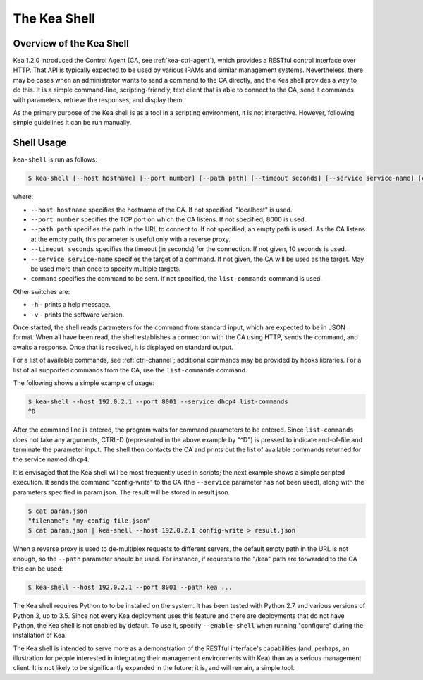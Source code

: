 .. _kea-shell:

*************
The Kea Shell
*************

.. _shell-overview:

Overview of the Kea Shell
=========================

Kea 1.2.0 introduced the Control Agent (CA, see
:ref:`kea-ctrl-agent`), which provides a RESTful control interface
over HTTP. That API is typically expected to be used by various IPAMs
and similar management systems. Nevertheless, there may be cases when an
administrator wants to send a command to the CA directly, and the Kea shell
provides a way to do this. It is a simple command-line,
scripting-friendly, text client that is able to connect to the CA, send
it commands with parameters, retrieve the responses, and display them.

As the primary purpose of the Kea shell is as a tool in a scripting
environment, it is not interactive. However, following simple guidelines it can
be run manually.

Shell Usage
===========

``kea-shell`` is run as follows:

.. code-block:: console

   $ kea-shell [--host hostname] [--port number] [--path path] [--timeout seconds] [--service service-name] [command]

where:

-  ``--host hostname`` specifies the hostname of the CA. If not
   specified, "localhost" is used.

-  ``--port number`` specifies the TCP port on which the CA listens. If
   not specified, 8000 is used.

-  ``--path path`` specifies the path in the URL to connect to. If not
   specified, an empty path is used. As the CA listens at the empty
   path, this parameter is useful only with a reverse proxy.

-  ``--timeout seconds`` specifies the timeout (in seconds) for the
   connection. If not given, 10 seconds is used.

-  ``--service service-name`` specifies the target of a command. If not
   given, the CA will be used as the target. May be used more than once
   to specify multiple targets.

-  ``command`` specifies the command to be sent. If not specified, the
   ``list-commands`` command is used.

Other switches are:

-  ``-h`` - prints a help message.

-  ``-v`` - prints the software version.

Once started, the shell reads parameters for the command from standard
input, which are expected to be in JSON format. When all have been read,
the shell establishes a connection with the CA using HTTP, sends the
command, and awaits a response. Once that is received, it is displayed
on standard output.

For a list of available commands, see :ref:`ctrl-channel`;
additional commands may be provided by hooks libraries. For a list of
all supported commands from the CA, use the ``list-commands`` command.

The following shows a simple example of usage:

.. code-block:: console

   $ kea-shell --host 192.0.2.1 --port 8001 --service dhcp4 list-commands
   ^D

After the command line is entered, the program waits for command
parameters to be entered. Since ``list-commands`` does not take any
arguments, CTRL-D (represented in the above example by "^D") is pressed
to indicate end-of-file and terminate the parameter input. The shell
then contacts the CA and prints out the list of available commands
returned for the service named ``dhcp4``.

It is envisaged that the Kea shell will be most frequently used in
scripts; the next example shows a simple scripted execution. It sends
the command "config-write" to the CA (the ``--service`` parameter has not
been used), along with the parameters specified in param.json. The
result will be stored in result.json.

.. code-block:: console

   $ cat param.json
   "filename": "my-config-file.json"
   $ cat param.json | kea-shell --host 192.0.2.1 config-write > result.json

When a reverse proxy is used to de-multiplex requests to different
servers, the default empty path in the URL is not enough, so the
``--path`` parameter should be used. For instance, if requests to the
"/kea" path are forwarded to the CA this can be used:

.. code-block:: console

   $ kea-shell --host 192.0.2.1 --port 8001 --path kea ...

The Kea shell requires Python to to be installed on the system. It has been
tested with Python 2.7 and various versions of Python 3, up to 3.5.
Since not every Kea deployment uses this feature and there are
deployments that do not have Python, the Kea shell is not enabled by
default. To use it, specify ``--enable-shell`` when running "configure"
during the installation of Kea.

The Kea shell is intended to serve more as a demonstration of the
RESTful interface's capabilities (and, perhaps, an illustration for
people interested in integrating their management environments with Kea)
than as a serious management client. It is not likely to be
significantly expanded in the future; it is, and will remain, a simple
tool.
